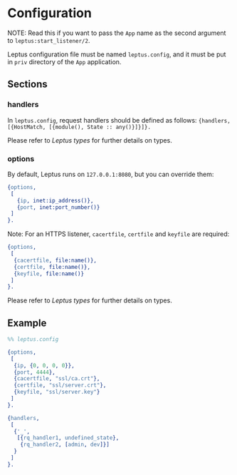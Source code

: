 #+AUTHOR:   Sina Samavati
#+EMAIL:    sina.samv@gmail.com
#+OPTIONS:  ^:nil num:nil

* Configuration
  :PROPERTIES:
  :CUSTOM_ID: configuration
  :END:

  NOTE: Read this if you want to pass the ~App~ name as the second argument to
  ~leptus:start_listener/2~.

  Leptus configuration file must be named ~leptus.config~, and it must be put in
  ~priv~ directory of the ~App~ application.

** Sections
   :PROPERTIES:
   :CUSTOM_ID: sections
   :END:

*** handlers
    :PROPERTIES:
    :CUSTOM_ID: handlers
    :END:

    In ~leptus.config~, request handlers should be defined as follows:
    ~{handlers, [{HostMatch, [{module(), State :: any()}]}]}.~

    Please refer to [[leptus.org#types][Leptus types]] for further details on
    types.

*** options
    :PROPERTIES:
    :CUSTOM_ID: handlers
    :END:

    By default, Leptus runs on ~127.0.0.1:8080~, but you can override them:

    #+BEGIN_SRC erlang
    {options,
     [
       {ip, inet:ip_address()},
       {port, inet:port_number()}
     ]
    }.
    #+END_SRC

    Note: For an HTTPS listener, ~cacertfile~, ~certfile~ and ~keyfile~ are required:

    #+BEGIN_SRC erlang
    {options,
     [
      {cacertfile, file:name()},
      {certfile, file:name()},
      {keyfile, file:name()}
     ]
    }.
    #+END_SRC

    Please refer to [[leptus.org#types][Leptus types]] for further details on
    types.

** Example
   :PROPERTIES:
   :CUSTOM_ID: examples
   :END:

   #+BEGIN_SRC erlang
   %% leptus.config

   {options,
    [
     {ip, {0, 0, 0, 0}},
     {port, 4444},
     {cacertfile, "ssl/ca.crt"},
     {certfile, "ssl/server.crt"},
     {keyfile, "ssl/server.key"}
    ]
   }.

   {handlers,
    [
     {'_',
      [{rq_handler1, undefined_state},
       {rq_handler2, [admin, dev]}]
     }
    ]
   }.
   #+END_SRC
